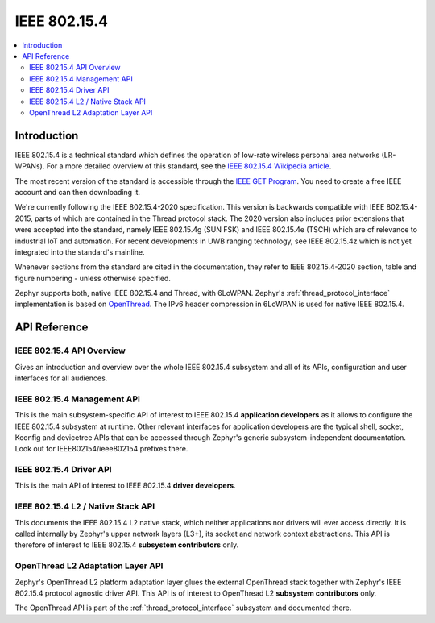 .. _ieee802154_interface:

IEEE 802.15.4
#############

.. contents::
    :local:
    :depth: 2

Introduction
************

IEEE 802.15.4 is a technical standard which defines the operation of low-rate
wireless personal area networks (LR-WPANs). For a more detailed overview of this
standard, see the `IEEE 802.15.4 Wikipedia article
<https://en.wikipedia.org/wiki/IEEE_802.15.4>`_.

The most recent version of the standard is accessible through the `IEEE GET
Program
<https://ieeexplore.ieee.org/browse/standards/get-program/page/series?id=68>`_.
You need to create a free IEEE account and can then downloading it.

We're currently following the IEEE 802.15.4-2020 specification. This version is
backwards compatible with IEEE 802.15.4-2015, parts of which are contained in
the Thread protocol stack. The 2020 version also includes prior extensions that
were accepted into the standard, namely IEEE 802.15.4g (SUN FSK) and IEEE
802.15.4e (TSCH) which are of relevance to industrial IoT and automation. For
recent developments in UWB ranging technology, see IEEE 802.15.4z which is not
yet integrated into the standard's mainline.

Whenever sections from the standard are cited in the documentation, they refer
to IEEE 802.15.4-2020 section, table and figure numbering - unless otherwise
specified.

Zephyr supports both, native IEEE 802.15.4 and Thread, with 6LoWPAN. Zephyr's
:ref:`thread_protocol_interface` implementation is based on `OpenThread
<https://openthread.io/>`_. The IPv6 header compression in 6LoWPAN is used for
native IEEE 802.15.4.

API Reference
*************

IEEE 802.15.4 API Overview
==========================

Gives an introduction and overview over the whole IEEE 802.15.4 subsystem and
all of its APIs, configuration and user interfaces for all audiences.

.. doxygengroup:: ieee802154


.. _ieee802154_mgmt_api:

IEEE 802.15.4 Management API
============================

This is the main subsystem-specific API of interest to IEEE 802.15.4
**application developers** as it allows to configure the IEEE 802.15.4 subsystem
at runtime.  Other relevant interfaces for application developers are the
typical shell, socket, Kconfig and devicetree APIs that can be accessed through
Zephyr's generic subsystem-independent documentation. Look out for
IEEE802154/ieee802154 prefixes there.

.. doxygengroup:: ieee802154_mgmt


.. _ieee802154_driver_api:

IEEE 802.15.4 Driver API
========================

This is the main API of interest to IEEE 802.15.4 **driver developers**.

.. doxygengroup:: ieee802154_driver


.. _ieee802154_l2_api:

IEEE 802.15.4 L2 / Native Stack API
===================================

This documents the IEEE 802.15.4 L2 native stack, which neither applications nor
drivers will ever access directly. It is called internally by Zephyr's upper
network layers (L3+), its socket and network context abstractions. This API is
therefore of interest to IEEE 802.15.4 **subsystem contributors** only.

.. doxygengroup:: ieee802154_l2

OpenThread L2 Adaptation Layer API
==================================

Zephyr's OpenThread L2 platform adaptation layer glues the external OpenThread
stack together with Zephyr's IEEE 802.15.4 protocol agnostic driver API. This
API is of interest to OpenThread L2 **subsystem contributors** only.

The OpenThread API is part of the :ref:`thread_protocol_interface` subsystem and
documented there.
